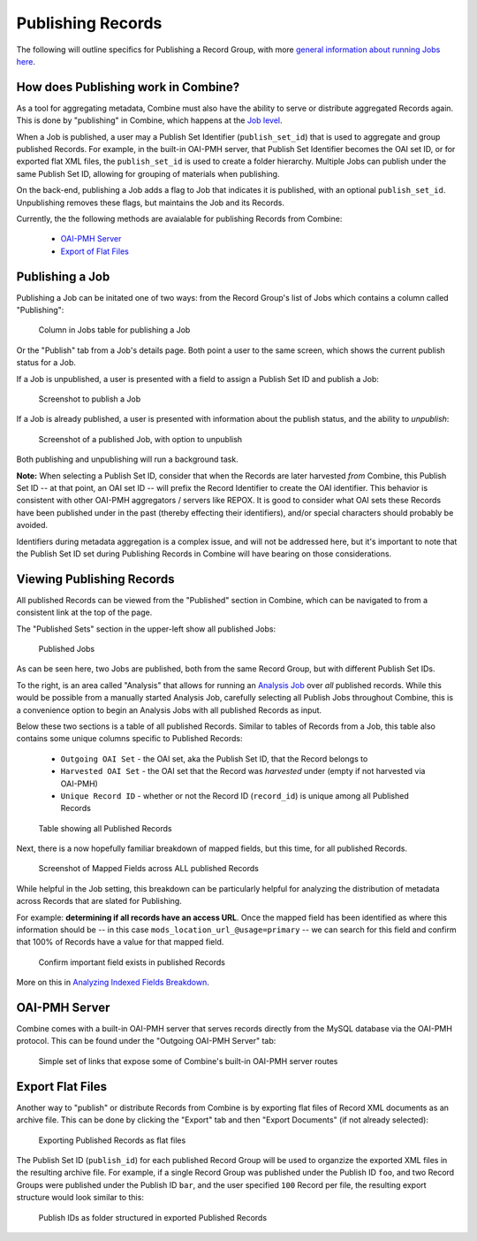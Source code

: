 ******************
Publishing Records
******************

The following will outline specifics for Publishing a Record Group, with more `general information about running Jobs here <workflow.html#running-jobs>`_.

How does Publishing work in Combine?
====================================

As a tool for aggregating metadata, Combine must also have the ability to serve or distribute aggregated Records again.  This is done by "publishing" in Combine, which happens at the `Job level <data_model.html#job>`_.

When a Job is published, a user may a Publish Set Identifier (``publish_set_id``) that is used to aggregate and group published Records.  For example, in the built-in OAI-PMH server, that Publish Set Identifier becomes the OAI set ID, or for exported flat XML files, the ``publish_set_id`` is used to create a folder hierarchy.  Multiple Jobs can publish under the same Publish Set ID, allowing for grouping of materials when publishing.

On the back-end, publishing a Job adds a flag to Job that indicates it is published, with an optional ``publish_set_id``.  Unpublishing removes these flags, but maintains the Job and its Records.

Currently, the the following methods are avaialable for publishing Records from Combine:

  - `OAI-PMH Server <#oai-pmh-server>`__
  - `Export of Flat Files <#export-flat-files>`__


Publishing a Job
================

Publishing a Job can be initated one of two ways: from the Record Group's list of Jobs which contains a column called "Publishing":

.. figure:: img/publish_column.png
   :alt: Column in Jobs table for publishing a Job
   :target: _images/publish_column.png

   Column in Jobs table for publishing a Job

Or the "Publish" tab from a Job's details page.  Both point a user to the same screen, which shows the current publish status for a Job.

If a Job is unpublished, a user is presented with a field to assign a Publish Set ID and publish a Job:

.. figure:: img/unpublished_job.png
   :alt: Screenshot to publish a Job
   :target: _images/unpublished_job.png

   Screenshot to publish a Job

If a Job is already published, a user is presented with information about the publish status, and the ability to *unpublish*:

.. figure:: img/published_job.png
   :alt: Screenshot of a published Job, with option to unpublish
   :target: _images/published_job.png

   Screenshot of a published Job, with option to unpublish

Both publishing and unpublishing will run a background task.

**Note:** When selecting a Publish Set ID, consider that when the Records are later harvested *from* Combine, this Publish Set ID -- at that point, an OAI set ID -- will prefix the Record Identifier to create the OAI identifier.  This behavior is consistent with other OAI-PMH aggregators / servers like REPOX.  It is good to consider what OAI sets these Records have been published under in the past (thereby effecting their identifiers), and/or special characters should probably be avoided.

Identifiers during metadata aggregation is a complex issue, and will not be addressed here, but it's important to note that the Publish Set ID set during Publishing Records in Combine will have bearing on those considerations.


Viewing Publishing Records
==========================

All published Records can be viewed from the "Published" section in Combine, which can be navigated to from a consistent link at the top of the page.

The "Published Sets" section in the upper-left show all published Jobs:

.. figure:: img/published_jobs.png
   :alt: Published Jobs
   :target: _images/published_jobs.png

   Published Jobs

As can be seen here, two Jobs are published, both from the same Record Group, but with different Publish Set IDs.

To the right, is an area called "Analysis" that allows for running an `Analysis Job <analysis.html#analysis-jobs>`_ over *all* published records.  While this would be possible from a manually started Analysis Job, carefully selecting all Publish Jobs throughout Combine, this is a convenience option to begin an Analysis Jobs with all published Records as input.

Below these two sections is a table of all published Records.  Similar to tables of Records from a Job, this table also contains some unique columns specific to Published Records:

  - ``Outgoing OAI Set`` - the OAI set, aka the Publish Set ID, that the Record belongs to
  - ``Harvested OAI Set`` - the OAI set that the Record was *harvested* under (empty if not harvested via OAI-PMH)
  - ``Unique Record ID`` - whether or not the Record ID (``record_id``) is unique among all Published Records

.. figure:: img/published_records.png
   :alt: Table showing all Published Records
   :target: _images/published_records.png

   Table showing all Published Records

Next, there is a now hopefully familiar breakdown of mapped fields, but this time, for all published Records.

.. figure:: img/published_mapped.png
   :alt: Screenshot of Mapped Fields across ALL published Records
   :target: _images/published_mapped.png

   Screenshot of Mapped Fields across ALL published Records

While helpful in the Job setting, this breakdown can be particularly helpful for analyzing the distribution of metadata across Records that are slated for Publishing.

For example: **determining if all records have an access URL**.  Once the mapped field has been identified as where this information should be -- in this case ``mods_location_url_@usage=primary`` -- we can search for this field and confirm that 100% of Records have a value for that mapped field.

.. figure:: img/confirm_published_field.png
   :alt: Confirm important field exists in published Records
   :target: _images/confirm_published_field.png

   Confirm important field exists in published Records

More on this in `Analyzing Indexed Fields Breakdown <analysis.html#analyzing-indexed-fields>`_.


OAI-PMH Server
==============

Combine comes with a built-in OAI-PMH server that serves records directly from the MySQL database via the OAI-PMH protocol.  This can be found under the "Outgoing OAI-PMH Server" tab:

.. figure:: img/publishing_oai_links.png
   :alt: Simple set of links that expose some of Combine's built-in OAI-PMH server routes
   :target: _images/publishing_oai_links.png

   Simple set of links that expose some of Combine's built-in OAI-PMH server routes


Export Flat Files
=================

Another way to "publish" or distribute Records from Combine is by exporting flat files of Record XML documents as an archive file.  This can be done by clicking the "Export" tab and then "Export Documents" (if not already selected):

.. figure:: img/publishing_flat_files.png
   :alt: Exporting Published Records as flat files
   :target: _images/publishing_flat_files.png

   Exporting Published Records as flat files

The Publish Set ID (``publish_id``) for each published Record Group will be used to organzize the exported XML files in the resulting archive file.  For example, if a single Record Group was published under the Publish ID ``foo``, and two Record Groups were published under the Publish ID ``bar``, and the user specified ``100`` Record per file, the resulting export structure would look similar to this:

.. figure:: img/published_export_structure.png
   :alt: Publish IDs as folder structured in exported Published Records
   :target: _images/published_export_structure.png

   Publish IDs as folder structured in exported Published Records






